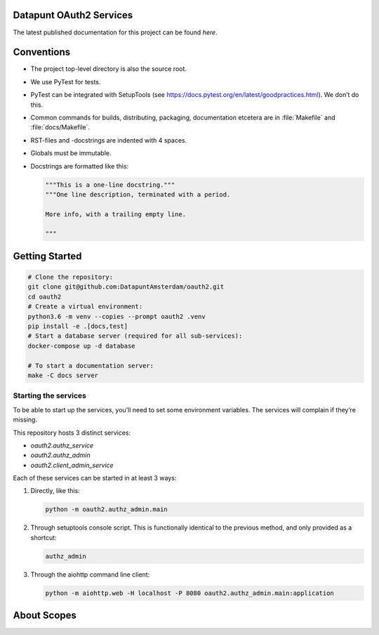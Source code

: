 .. reference this page as :ref:`index` (from which it's included)

Datapunt OAuth2 Services
========================

.. image:: https://img.shields.io/badge/python-3.6-blue.svg
   :target: https://www.python.org/

.. image:: https://img.shields.io/badge/license-MPLv2.0-blue.svg
   :target: https://www.mozilla.org/en-US/MPL/2.0/

The latest published documentation for this project can be found *here*.

.. todo::

   Publish the documentation somewhere (ReadTheDocs?) and insert a link in the
   sentence above.


Conventions
===========

*   The project top-level directory is also the source root.
*   We use PyTest for tests.
*   PyTest can be integrated with SetupTools (see
    https://docs.pytest.org/en/latest/goodpractices.html). We don’t do this.
*   Common commands for builds, distributing, packaging, documentation etcetera
    are in :file:`Makefile` and :file:`docs/Makefile`.
*   RST-files and -docstrings are indented with 4 spaces.
*   Globals must be immutable.
*   Docstrings are formatted like this:

    .. code-block:: python

        """This is a one-line docstring."""
        """One line description, terminated with a period.

        More info, with a trailing empty line.

        """


Getting Started
===============

.. code-block:: bash

    # Clone the repository:
    git clone git@github.com:DatapuntAmsterdam/oauth2.git
    cd oauth2
    # Create a virtual environment:
    python3.6 -m venv --copies --prompt oauth2 .venv
    pip install -e .[docs,test]
    # Start a database server (required for all sub-services):
    docker-compose up -d database

    # To start a documentation server:
    make -C docs server


Starting the services
---------------------

To be able to start up the services, you’ll need to set some environment
variables. The services will complain if they’re missing.

This repository hosts 3 distinct services:

*   `oauth2.authz_service`
*   `oauth2.authz_admin`
*   `oauth2.client_admin_service`

Each of these services can be started in at least 3 ways:

1.  Directly, like this:

    .. code-block:: shell

        python -m oauth2.authz_admin.main

2.  Through setuptools console script. This is functionally identical to the
    previous method, and only provided as a shortcut:

    .. code-block:: shell

        authz_admin

3.  Through the aiohttp command line client:

    .. code-block:: shell

        python -m aiohttp.web -H localhost -P 8080 oauth2.authz_admin.main:application


About Scopes
============

.. todo:: write about the semantics of scopes in our implementation.

